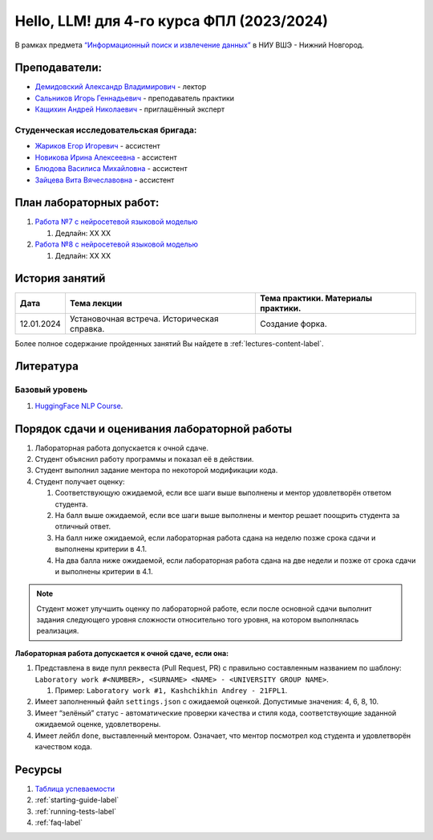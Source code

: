 Hello, LLM! для 4-го курса ФПЛ (2023/2024)
==========================================

В рамках предмета
`“Информационный поиск и извлечение данных” <https://nnov.hse.ru/ba/ling/courses/835194511.html>`__
в НИУ ВШЭ - Нижний Новгород.

Преподаватели:
--------------

-  `Демидовский Александр
   Владимирович <https://www.hse.ru/staff/demidovs>`__ - лектор
-  `Сальников Игорь Геннадьевич <https://github.com/SalnikovIgor>`__ -
   преподаватель практики
-  `Кащихин Андрей Николаевич <https://github.com/WhiteJaeger>`__ -
   приглашённый эксперт

Студенческая исследовательская бригада:
~~~~~~~~~~~~~~~~~~~~~~~~~~~~~~~~~~~~~~~

-  `Жариков Егор Игоревич <https://t.me/godb0i>`__ - ассистент
-  `Новикова Ирина Алексеевна <https://t.me/iriinnnaaaaa>`__ - ассистент
-  `Блюдова Василиса Михайловна <https://t.me/Vasilisa282>`__ - ассистент
-  `Зайцева Вита Вячеславовна <https://t.me/v_ttec>`__ - ассистент

План лабораторных работ:
------------------------

1. `Работа №7 с нейросетевой языковой моделью <https://github.com/fipl-hse/2023-hello-llm/tree/main/lab_7_llm>`__

   1. Дедлайн: XX XX

2. `Работа №8 с нейросетевой языковой моделью <https://github.com/fipl-hse/2023-hello-llm/tree/main/lab_8_llm>`__

   1. Дедлайн: XX XX


История занятий
---------------

+------------+----------------------------+------------------------------------------------------+
| Дата       | Тема лекции                | Тема практики. Материалы практики.                   |
+============+============================+======================================================+
| 12.01.2024 | Установочная встреча.      | Создание форка.                                      |
|            | Историческая справка.      |                                                      |
+------------+----------------------------+------------------------------------------------------+

Более полное содержание пройденных занятий Вы найдете в :ref:`lectures-content-label`.

Литература
----------

Базовый уровень
~~~~~~~~~~~~~~~

1. `HuggingFace NLP Course <https://huggingface.co/learn/nlp-course/chapter1/1>`__.

Порядок сдачи и оценивания лабораторной работы
----------------------------------------------

1. Лабораторная работа допускается к очной сдаче.
2. Студент объяснил работу программы и показал её в действии.
3. Студент выполнил задание ментора по некоторой модификации кода.
4. Студент получает оценку:

   1. Соответствующую ожидаемой, если все шаги выше выполнены и ментор
      удовлетворён ответом студента.
   2. На балл выше ожидаемой, если все шаги выше выполнены и ментор
      решает поощрить студента за отличный ответ.
   3. На балл ниже ожидаемой, если лабораторная работа сдана на неделю
      позже срока сдачи и выполнены критерии в 4.1.
   4. На два балла ниже ожидаемой, если лабораторная работа сдана на две
      недели и позже от срока сдачи и выполнены критерии в 4.1.

.. note:: Студент может улучшить оценку по лабораторной работе,
          если после основной сдачи выполнит задания следующего уровня
          сложности относительно того уровня, на котором выполнялась реализация.

**Лабораторная работа допускается к очной сдаче, если она:**

1. Представлена в виде пулл реквеста (Pull Request, PR) с правильно
   составленным названием по шаблону:
   ``Laboratory work #<NUMBER>, <SURNAME> <NAME> - <UNIVERSITY GROUP NAME>``.

   1. Пример: ``Laboratory work #1, Kashchikhin Andrey - 21FPL1``.

2. Имеет заполненный файл ``settings.json`` с ожидаемой оценкой.
   Допустимые значения: 4, 6, 8, 10.
3. Имеет “зелёный” статус - автоматические проверки качества и стиля
   кода, соответствующие заданной ожидаемой оценке, удовлетворены.
4. Имеет лейбл ``done``, выставленный ментором. Означает, что ментор
   посмотрел код студента и удовлетворён качеством кода.

Ресурсы
-------

1. `Таблица
   успеваемости <https://docs.google.com/spreadsheets/d/1-HdXUVbMZtLjgy2wUT7hFgLtJ_OtfmCpIt26c0XlFR8/edit?usp=sharing>`__
2. :ref:`starting-guide-label`
3. :ref:`running-tests-label`
4. :ref:`faq-label`
